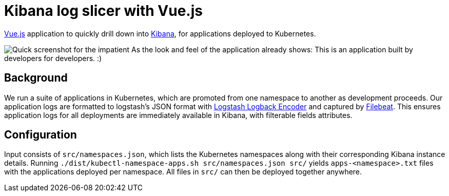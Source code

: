 # Kibana log slicer with Vue.js

https://vuejs.org[Vue.js] application to quickly drill down into https://www.elastic.co/products/kibana[Kibana], for applications deployed to Kubernetes.

image:/dist/kibana-url-vuejs.png[alt='Quick screenshot for the impatient']
As the look and feel of the application already shows: This is an application built by developers for developers. :)

== Background

We run a suite of applications in Kubernetes, which are promoted from one namespace to another as development proceeds.
Our application logs are formatted to logstash's JSON format with https://github.com/logstash/logstash-logback-encoder[Logstash Logback Encoder] and captured by https://www.elastic.co/products/beats/filebeat[Filebeat].
This ensures application logs for all deployments are immediately available in Kibana, with filterable fields attributes.

== Configuration

Input consists of `src/namespaces.json`, which lists the Kubernetes namespaces along with their corresponding Kibana instance details.
Running `./dist/kubectl-namespace-apps.sh src/namespaces.json src/` yields `apps-<namespace>.txt` files with the applications deployed per namespace.
All files in `src/` can then be deployed together anywhere.
